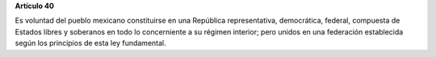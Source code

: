 **Artículo 40**

Es voluntad del pueblo mexicano constituirse en una República
representativa, democrática, federal, compuesta de Estados libres y
soberanos en todo lo concerniente a su régimen interior; pero unidos en
una federación establecida según los principios de esta ley fundamental.
